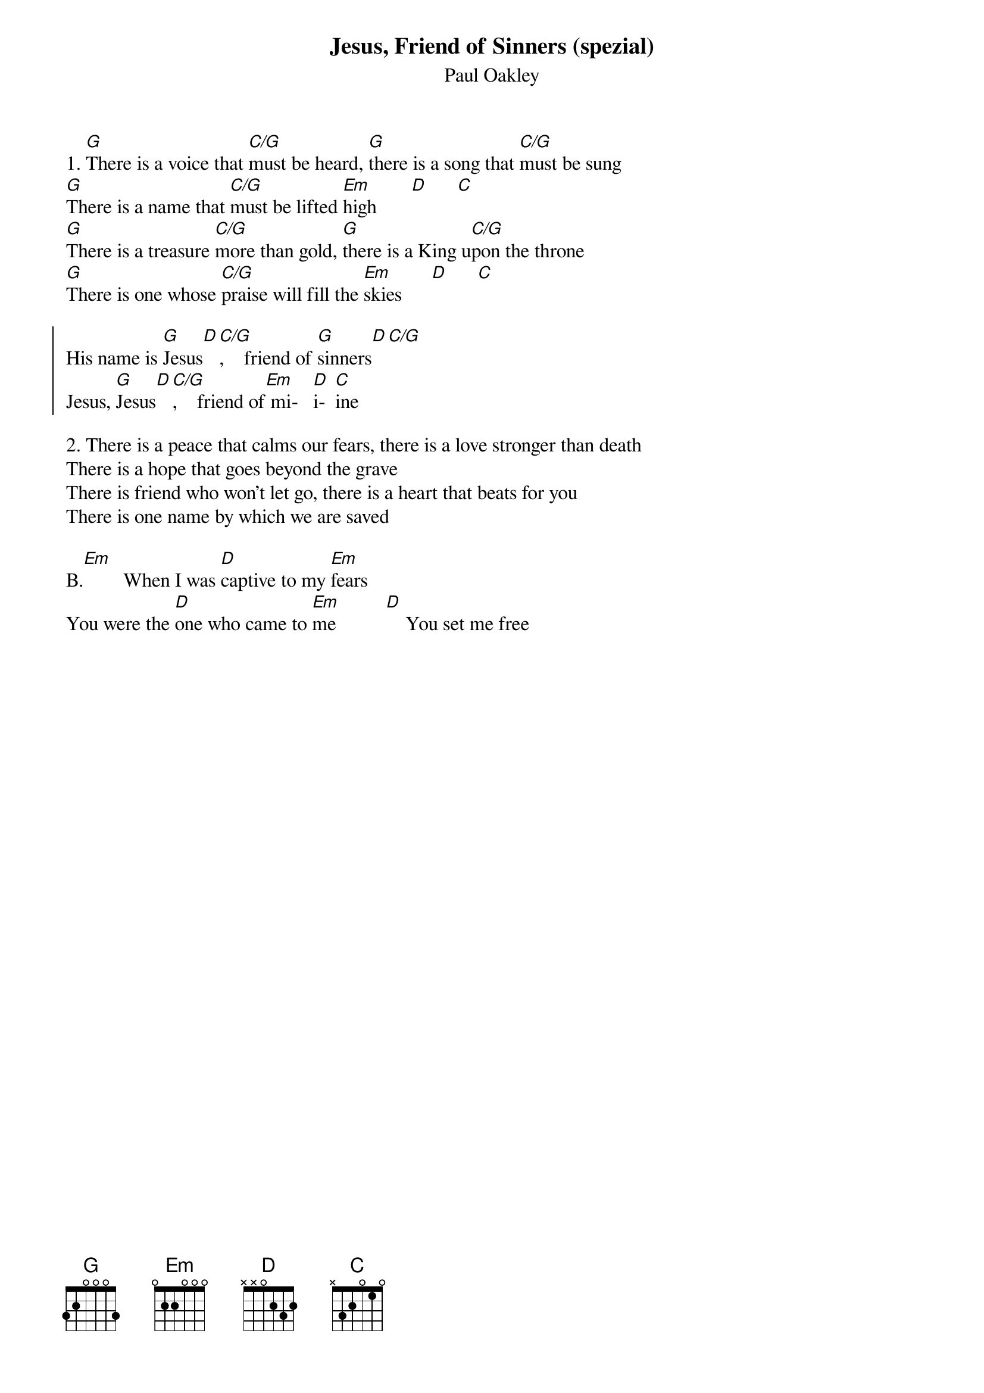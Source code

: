 {t:Jesus, Friend of Sinners (spezial)}
{st:Paul Oakley}

1. [G]There is a voice that [C/G]must be heard, [G]there is a song that [C/G]must be sung
[G]There is a name that [C/G]must be lifted [Em]high       [D]      [C]
[G]There is a treasure [C/G]more than gold, [G]there is a King u[C/G]pon the throne
[G]There is one whose [C/G]praise will fill the [Em]skies      [D]      [C]

{soc}
His name is [G]Jesus[D][C/G],    friend of [G]sinners[D][C/G]
Jesus, [G]Jesus[D][C/G],    friend of[Em] mi-   [D]i-  [C]ine
{eoc}

2. There is a peace that calms our fears, there is a love stronger than death
There is a hope that goes beyond the grave
There is friend who won't let go, there is a heart that beats for you
There is one name by which we are saved

B.[Em]        When I was [D]captive to my [Em]fears
You were the [D]one who came to [Em]me          [D]    You set me free
